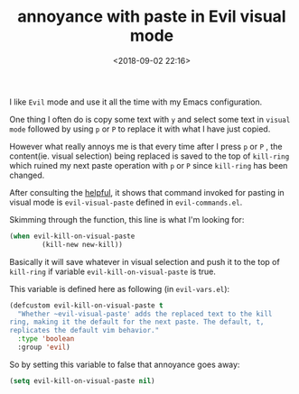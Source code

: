 #+title: annoyance with paste in Evil visual mode
#+date: <2018-09-02 22:16>
#+description: Evil mode is really nice, but needs some tweaks.
#+filetags: Emacs EVIL-mode

I like ~Evil~ mode and use it all the time with my Emacs configuration.

One thing I often do is copy some text with ~y~ and select some text in ~visual mode~ followed by using ~p~ or ~P~ to replace it with what I have just copied.

However what really annoys me is that every time after I press ~p~ or ~P~ ,
the content(ie. visual selection) being replaced is saved to the top of ~kill-ring~ which ruined my next paste operation with ~p~ or ~P~ since ~kill-ring~ has been changed.

After consulting the [[https://github.com/Wilfred/helpful][helpful]], it shows that command invoked for pasting in visual mode is ~evil-visual-paste~ defined in ~evil-commands.el~.

Skimming through the function, this line is what I'm looking for:

#+BEGIN_SRC lisp
(when evil-kill-on-visual-paste
        (kill-new new-kill))
#+END_SRC

Basically it will save whatever in visual selection and push it to the top of ~kill-ring~ if variable ~evil-kill-on-visual-paste~ is true.

This variable is defined here as following (in ~evil-vars.el~):

#+BEGIN_SRC lisp
(defcustom evil-kill-on-visual-paste t
  "Whether ~evil-visual-paste' adds the replaced text to the kill
ring, making it the default for the next paste. The default, t,
replicates the default vim behavior."
  :type 'boolean
  :group 'evil)
#+END_SRC

So by setting this variable to false that annoyance goes away:
#+BEGIN_SRC lisp
(setq evil-kill-on-visual-paste nil)
#+END_SRC
